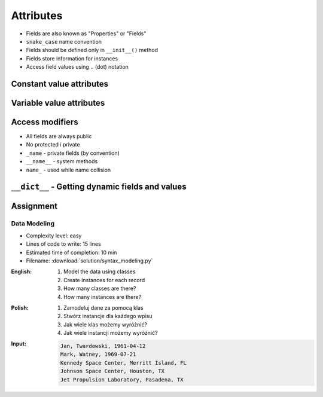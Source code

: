 **********
Attributes
**********

* Fields are also known as "Properties" or "Fields"
* ``snake_case`` name convention
* Fields should be defined only in ``__init__()`` method
* Fields store information for instances
* Access field values using ``.`` (dot) notation


Constant value attributes
=========================
.. code-block:: python
    :caption: Fields with constant values

    class Iris:
        def __init__(self):
            self.sepal_length = 5.1
            self.sepal_width = 3.5
            self.petal_length = 1.4
            self.petal_width = 0.2
            self.species = 'setosa'


    flower = Iris()

    print(flower.sepal_length)  # 5.1
    print(flower.sepal_width)   # 3.5
    print(flower.species)       # 'setosa'


Variable value attributes
=========================
.. code-block:: python
    :caption: Initializing fields on instance creation

    class Iris:
        def __init__(self, species):
            self.species = species


    setosa = Iris(species='setosa')
    print(setosa.species)
    # setosa

    virginica = Iris('virginica')
    print(virginica.species)
    # virginica

    versicolor = Iris()
    # TypeError: __init__() missing 1 required positional argument: 'species'

.. code-block:: python
    :caption: Method argument with default value

    class Iris:
        def __init__(self, species=None):
            self.species = species


    versicolor = Iris()
    print(versicolor.species)
    # None


Access modifiers
================
* All fields are always public
* No protected i private
* ``_name`` - private fields (by convention)
* ``__name__`` - system methods
* ``name_`` - used while name collision

.. code-block:: python
    :caption: Access modifiers

    class Iris:
        def __init__(self):
            self._sepal_length = 5.1
            self._sepal_width = 3.5
            self._petal_length = 1.4
            self._petal_width = 0.2
            self.species = 'setosa'


    flower = Iris()

    print(flower._sepal_length)  # 5.1       # Good IDE will tell you, that you access protected member
    print(flower._sepal_width)   # 3.5       # Good IDE will tell you, that you access protected member
    print(flower._petal_length)  # 1.4       # Good IDE will tell you, that you access protected member
    print(flower._petal_width)   # 0.2       # Good IDE will tell you, that you access protected member
    print(flower.species)       # 'setosa'


``__dict__`` - Getting dynamic fields and values
================================================
.. code-block:: python
    :caption: ``__dict__`` - Getting dynamic fields and values

    class Iris:
        def __init__(self, sepal_length, sepal_width,
                     petal_length, petal_width, species):

            self.sepal_length = sepal_length
            self.sepal_width = sepal_width
            self.petal_length = petal_length
            self.petal_width = petal_width
            self.species = species


    flower = Iris(
        sepal_length=5.1,
        sepal_width=3.5,
        petal_length=1.4,
        petal_width=0.2,
        species='setosa')

    flower.__dict__
    # {'sepal_length': 5.1,
    # 'sepal_width': 3.5,
    # 'petal_length': 1.4,
    # 'petal_width': 0.2,
    # 'species': 'setosa'}


Assignment
==========

Data Modeling
-------------
* Complexity level: easy
* Lines of code to write: 15 lines
* Estimated time of completion: 10 min
* Filename: :download:`solution/syntax_modeling.py`

:English:
    #. Model the data using classes
    #. Create instances for each record
    #. How many classes are there?
    #. How many instances are there?

:Polish:
    #. Zamodeluj dane za pomocą klas
    #. Stwórz instancje dla każdego wpisu
    #. Jak wiele klas możemy wyróżnić?
    #. Jak wiele instancji możemy wyróżnić?

:Input:
    .. code-block:: text

        Jan, Twardowski, 1961-04-12
        Mark, Watney, 1969-07-21
        Kennedy Space Center, Merritt Island, FL
        Johnson Space Center, Houston, TX
        Jet Propulsion Laboratory, Pasadena, TX
